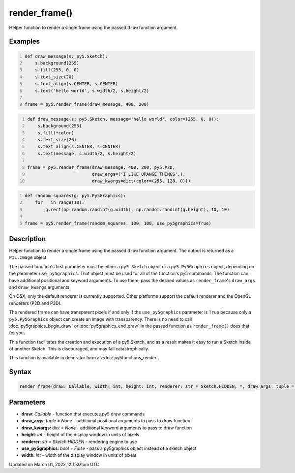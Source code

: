 render_frame()
==============

Helper function to render a single frame using the passed ``draw`` function argument.

Examples
--------

.. raw:: html

    <div class="example-table">

.. raw:: html

    <div class="example-row"><div class="example-cell-image">

.. raw:: html

    </div><div class="example-cell-code">

.. code:: python
    :number-lines:

    def draw_message(s: py5.Sketch):
        s.background(255)
        s.fill(255, 0, 0)
        s.text_size(20)
        s.text_align(s.CENTER, s.CENTER)
        s.text('hello world', s.width/2, s.height/2)

    frame = py5.render_frame(draw_message, 400, 200)

.. raw:: html

    </div></div>

.. raw:: html

    <div class="example-row"><div class="example-cell-image">

.. raw:: html

    </div><div class="example-cell-code">

.. code:: python
    :number-lines:

    def draw_message(s: py5.Sketch, message='hello world', color=(255, 0, 0)):
        s.background(255)
        s.fill(*color)
        s.text_size(20)
        s.text_align(s.CENTER, s.CENTER)
        s.text(message, s.width/2, s.height/2)

    frame = py5.render_frame(draw_message, 400, 200, py5.P2D,
                             draw_args=('I LIKE ORANGE THINGS',),
                             draw_kwargs=dict(color=(255, 128, 0)))

.. raw:: html

    </div></div>

.. raw:: html

    <div class="example-row"><div class="example-cell-image">

.. raw:: html

    </div><div class="example-cell-code">

.. code:: python
    :number-lines:

    def random_squares(g: py5.Py5Graphics):
        for _ in range(10):
            g.rect(np.random.randint(g.width), np.random.randint(g.height), 10, 10)

    frame = py5.render_frame(random_squares, 100, 100, use_py5graphics=True)

.. raw:: html

    </div></div>

.. raw:: html

    </div>

Description
-----------

Helper function to render a single frame using the passed ``draw`` function argument. The output is returned as a ``PIL.Image`` object.

The passed function's first parameter must be either a ``py5.Sketch`` object or a ``py5.Py5Graphics`` object, depending on the parameter ``use_py5graphics``. That object must be used for all of the function's py5 commands. The function can have additional positional and keyword arguments. To use them, pass the desired values as ``render_frame``'s ``draw_args`` and ``draw_kwargs`` arguments.

On OSX, only the default renderer is currently supported. Other platforms support the default renderer and the OpenGL renderers (P2D and P3D).

The rendered frame can have transparent pixels if and only if the ``use_py5graphics`` parameter is ``True`` because only a ``py5.Py5Graphics`` object can create an image with transparency. There is no need to call :doc:`py5graphics_begin_draw` or :doc:`py5graphics_end_draw` in the passed function as ``render_frame()`` does that for you.

This function facilitates the creation and execution of a py5 Sketch, and as a result makes it easy to run a Sketch inside of another Sketch. This is discouraged, and may fail catastrophically.

This function is available in decorator form as :doc:`py5functions_render`.

Syntax
------

.. code:: python

    render_frame(draw: Callable, width: int, height: int, renderer: str = Sketch.HIDDEN, *, draw_args: tuple = None, draw_kwargs: dict = None, use_py5graphics: bool = False) -> Image

Parameters
----------

* **draw**: `Callable` - function that executes py5 draw commands
* **draw_args**: `tuple = None` - additional positional arguments to pass to draw function
* **draw_kwargs**: `dict = None` - additional keyword arguments to pass to draw function
* **height**: `int` - height of the display window in units of pixels
* **renderer**: `str = Sketch.HIDDEN` - rendering engine to use
* **use_py5graphics**: `bool = False` - pass a py5graphics object instead of a sketch object
* **width**: `int` - width of the display window in units of pixels


Updated on March 01, 2022 12:15:01pm UTC

